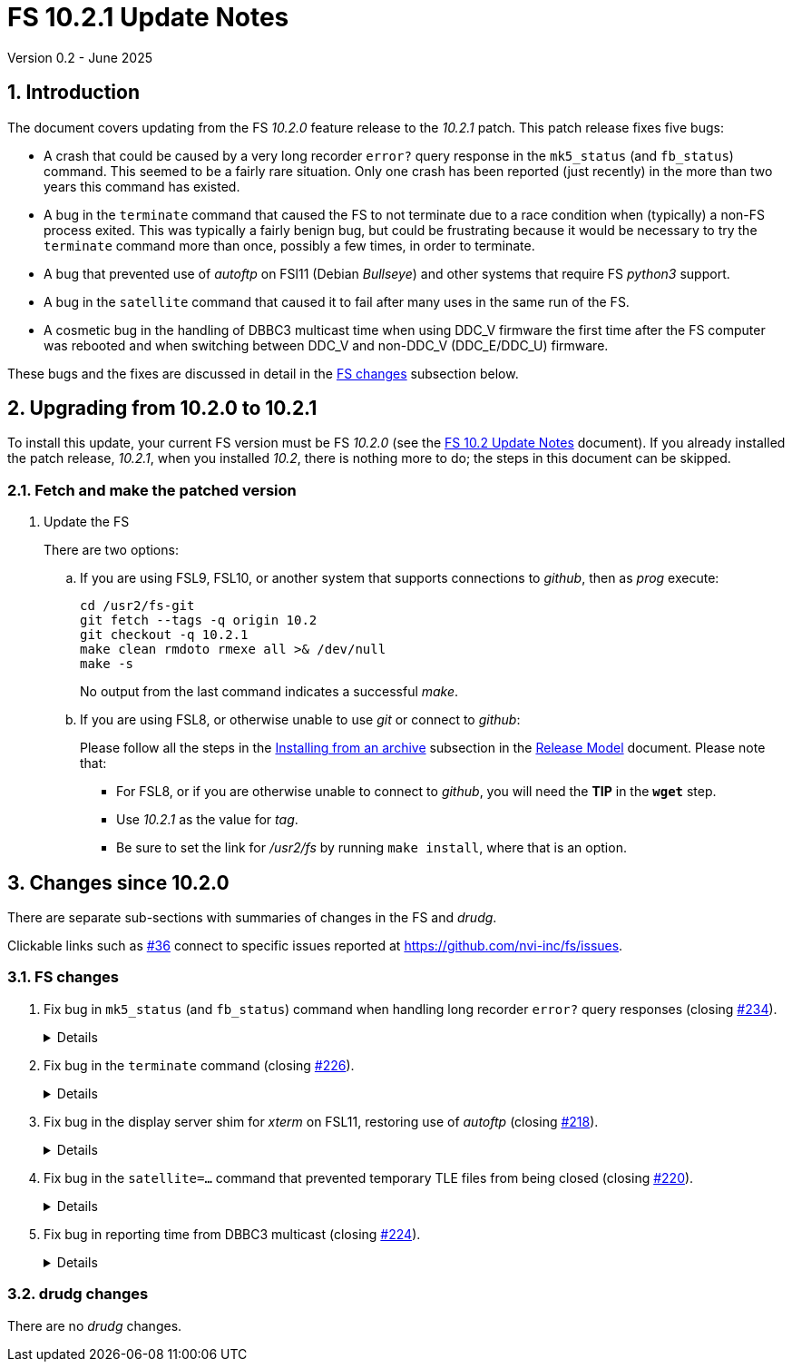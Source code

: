 //
// Copyright (c) 2025 NVI, Inc.
//
// This file is part of VLBI Field System
// (see http://github.com/nvi-inc/fs).
//
// This program is free software: you can redistribute it and/or modify
// it under the terms of the GNU General Public License as published by
// the Free Software Foundation, either version 3 of the License, or
// (at your option) any later version.
//
// This program is distributed in the hope that it will be useful,
// but WITHOUT ANY WARRANTY; without even the implied warranty of
// MERCHANTABILITY or FITNESS FOR A PARTICULAR PURPOSE.  See the
// GNU General Public License for more details.
//
// You should have received a copy of the GNU General Public License
// along with this program. If not, see <http://www.gnu.org/licenses/>.
//

:doctype: book

= FS 10.2.1 Update Notes
Version 0.2 - June 2025

:sectnums:
:stem: latexmath
:sectnumlevels: 4
:experimental:

:toc:

== Introduction

The document covers updating from the FS _10.2.0_ feature release to
the _10.2.1_ patch. This patch release fixes five bugs:

[disc]

* A crash that could be caused by a very long recorder `error?` query
  response in the `mk5_status` (and `fb_status`) command. This seemed
  to be a fairly rare situation. Only one crash has been reported
  (just recently) in the more than two years this command has existed.

* A bug in the `terminate` command that caused the FS to not terminate
  due to a race condition when (typically) a non-FS process exited.
  This was typically a fairly benign bug, but could be frustrating
  because it would be necessary to try the `terminate` command more
  than once, possibly a few times, in order to terminate.

* A bug that prevented use of _autoftp_ on FSl11 (Debian _Bullseye_)
  and other systems that require FS _python3_ support.

* A bug in the `satellite` command that caused it to fail after many
  uses in the same run of the FS.

* A cosmetic bug in the handling of DBBC3 multicast time when using
  DDC_V firmware the first time after the FS computer was rebooted and
  when switching between DDC_V and non-DDC_V (DDC_E/DDC_U) firmware.

These bugs and the fixes are discussed in detail in the
<<FS changes>> subsection below.

== Upgrading from 10.2.0 to 10.2.1

To install this update, your current FS version must be FS _10.2.0_
(see the <<10.1.adoc#,FS 10.2 Update Notes>> document). If you
already installed the patch release, _10.2.1_, when you installed _10.2_,
there is nothing more to do; the steps in this document can be skipped.

=== Fetch and make the patched version

. Update the FS

+

There are two options:

+

.. If you are using FSL9, FSL10, or another system that supports
connections to _github_, then as _prog_ execute:


 cd /usr2/fs-git
 git fetch --tags -q origin 10.2
 git checkout -q 10.2.1
 make clean rmdoto rmexe all >& /dev/null
 make -s

+

No output from the last command indicates a successful _make_.

.. If you are using FSL8, or otherwise unable to use _git_ or connect
to _github_:

+

+

Please follow all the steps in the
<<../../misc/release_model.adoc#_installing_from_an_archive,Installing
from an archive>> subsection in the
<<../../misc/release_model.adoc#,Release Model>> document. Please note
that:

* For FSL8, or if you are otherwise unable to connect to _github_, you
will need the *TIP* in the `*wget*` step.

* Use __10.2.1__ as the value for __tag__.

* Be sure to set the link for __/usr2/fs__ by running `make
install`, where that is an option.

== Changes since 10.2.0

There are separate sub-sections with summaries of changes in the FS
and _drudg_.

Clickable links such as
https://github.com/nvi-inc/fs/issues/36[#36] connect to specific issues
reported at https://github.com/nvi-inc/fs/issues.

=== FS changes

. Fix bug in `mk5_status` (and `fb_status`) command when handling long
recorder `error?` query responses (closing
https://github.com/nvi-inc/fs/issues/234[#234]).

+
[%collapsible]
====

In the `mk5_status` (and `fb_status`) command, if an `error?` query
response was too long to fit in the buffer (`256` characters), the
basic checks on its format could generate an error. If so, the class
number that had been allocated to return previous `status?` (and
possibly other  `error?`) responses would not be passed back to the
caller to be processed, leaving the class number in limbo (a class
number leak). After about 35+ of these errors there would be no class
numbers left and the FS would crash.

Additionally, the `error?` response was not reported to the caller
preventing it from being displayed for relatively easy identification
of the underlying recorder error.

The cause of the problem was actually more general in nature. Any
error in the process of getting the `error?` response (or in the
process of getting a `status?` response after the first), could also
cause a class number leak.

In addition to fixing these two class number leaks, some other small
improvements were made:

[disc]

* The buffer size was increased `1024` characters.

* The error message for an incorrectly formatted `status?` and
  `error?` response was revised to say that it was a format error and
  that it could have been due to truncation. Previously, it just said
  there was no reply, which is a different case.

* The available response when a formatting error is detected is
  returned to the caller for display.

* The error number codes of the `mk5_status` command were moved to an
  `include` header to make them accessible in more than one file of
  code without duplicating them. This was helpful for returning the
  available response where there was a formatting error.

* If the command ends with a processing error so that it is not known
  whether there are remaining recorder errors to process, the error
  report says there _may_ be errors yet to process, instead of that
  there _are_.

Thanks to Jon Quick (HartRAO) for reporting this bug and testing the
fix.

====

. Fix bug in the `terminate` command (closing
https://github.com/nvi-inc/fs/issues/226[#226]).

+
[%collapsible]
====

Sometimes the `terminate` command would incorrectly not, in fact,
terminate the FS when using the display server. Instead it would give
an `un{nbsp}{nbsp}{nbsp}{nbsp}2` (and ultimately a `bo{nbsp}-176`)
error. This happened when the FS was checking to make sure _autoftp_
and _fs.prompt_ weren't active. Workarounds were:

[disc]

* Trying `terminate` again. More than one try may have been needed.

* Using `terminate=force`. That should have worked in all cases
(except _pfmed_ being active), but would defeat the check for
_autoftp_ and _fs.prompt_ being active. So it had to be used with
care.

This bug was triggered by a process file disappearing from _/proc/_
after it was found in the directory and before it was opened for
reading to see if it was for an instance of _autoftp_ or _fs.prompt_.
There was usually only a very small time window in which this could
happen. The code was aware of this case, but there was a bug in how it
was handled.

====

. Fix bug in the display server shim for _xterm_ on FSL11, restoring
use of _autoftp_ (closing
https://github.com/nvi-inc/fs/issues/218[#218]).

+
[%collapsible]
====

The conversion to _python3_ for FSL11 (_bullseye_) missed
_fsserver/shims/xterm_. As a result, it was not possible on FSL11
systems to use _autoftp_ (or `sy=xterm ...`, which should be avoided
anyway). The simple fix for this was to make separate _python2_ and
_python3_ versions, like the other _python_ scripts in FS _10.2_.
This bug only occurred for FSL11 systems (and other systems that use FS
_python3_ support).

====

. Fix bug in the `satellite=...` command that prevented temporary TLE
files from being closed (closing
https://github.com/nvi-inc/fs/issues/220[#220]).

+
[%collapsible]
====

When cleaning up at the end of processing, `satellite=...` commands
were not closing the temporary TLE files. As a result, if many of the
commands were used in a single invocation of the FS, the limit on the
number of open files could be reached, causing subsequent
`satellite=...` commands to fail. This situation could happen, e.g.,
if many of the commands were used sequentially to approximate
continuous tracking.

Thanks to Jamie McCallum and David Schunck (both at Hobart) for
finding this, reporting it, and providing the fix.

====

. Fix bug in reporting time from DBBC3 multicast (closing
https://github.com/nvi-inc/fs/issues/224[#224]).

+
[%collapsible]
====

This was a mostly cosmetic (but pretty unsightly) bug that occurred in
certain situations. For DDC_V firmware, which does not have multicast
time, it caused spurious times to be displayed. While for non-DDC_V
(DDC_E/DDC_U) firmware, which does have time available, it caused the
time to be suppressed. This was due to an error in FS initialization
in 10.2.0. The two situations where the bug occurred were:

[disc]

*  When using only DDC_V firmware, the first time the FS was run after
rebooting.

*  When switching between DDC_V firmware and a non-DDC_V firmware
(DDC_E/DDC_U), in either direction, the first time the FS was run
after the change in _equip.ctl_.

This bug did not occur if only non-DDC_V firmware was used.

There was a fairly simple workaround for this bug. It was to terminate
and restart the FS before using it, after:

[disc]

*  A reboot, when only using DDC_V firmware

*  Changing _equip.ctl_, when switching between DDC_V firmware and a
non-DDC_V firmware (DDC_E/DDC_U), in either direction.

Thanks to J. Quick (HartRAO) for reporting this bug.

====

=== drudg changes

There are no _drudg_ changes.

